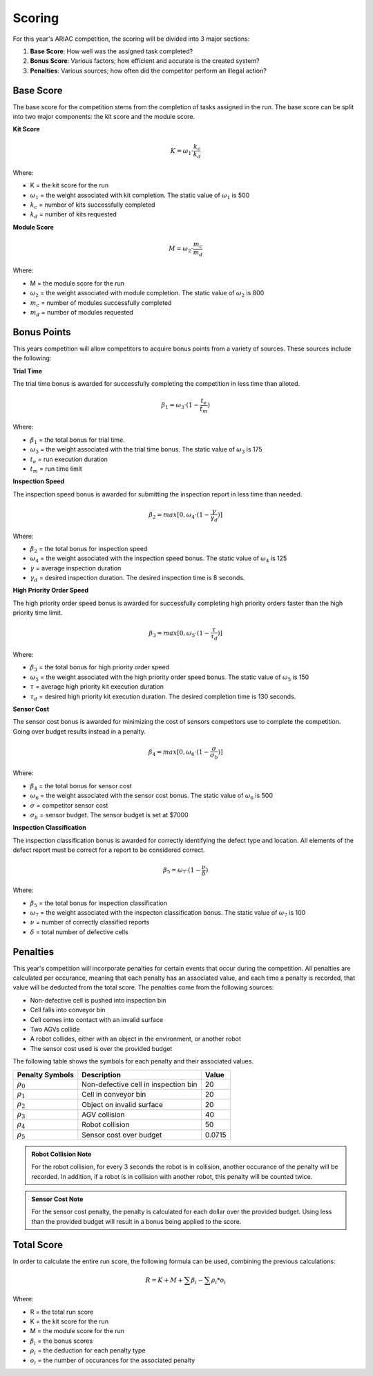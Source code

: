 .. _SCORING:

.. _scoring-anchor:

========
Scoring
========

For this year's ARIAC competition, the scoring will be divided into 3 major sections:

.. container::

    1. **Base Score**: How well was the assigned task completed?
    2. **Bonus Score**: Various factors; how efficient and accurate is the created system?
    3. **Penalties**: Various sources; how often did the competitor perform an illegal action?

----------
Base Score
----------

.. Split into kitting score and module score

The base score for the competition stems from the completion of tasks assigned in the run.
The base score can be split into two major components: the kit score and the module score.

**Kit Score**

.. container::

  .. math::

    K = ω_1 \cdot \frac{k_c}{k_d}

Where: 

.. container::

    * K = the kit score for the run
    * :math:`ω_1` = the weight associated with kit completion. The static value of :math:`ω_1` is 500
    * :math:`k_c` = number of kits successfully completed 
    * :math:`k_d` = number of kits requested

**Module Score**

.. container::

  .. math::

    M = ω_2 \cdot \frac{m_c}{m_d}

Where: 

.. container::

    * M = the module score for the run
    * :math:`ω_2` = the weight associated with module completion. The static value of :math:`ω_2` is 800
    * :math:`m_c` = number of modules successfully completed 
    * :math:`m_d` = number of modules requested


------------
Bonus Points
------------

This years competition will allow competitors to acquire bonus points from a variety of sources. 
These sources include the following:

**Trial Time**

The trial time bonus is awarded for successfully completing the competition in less time than alloted.

.. container:: 

  .. math::

    β_1 = ω_3 \cdot (1 - \frac{t_e}{t_m})

Where:

.. container::

    * :math:`β_1` = the total bonus for trial time. 
    * :math:`ω_3` = the weight associated with the trial time bonus. The static value of :math:`ω_3` is 175
    * :math:`t_e` = run execution duration
    * :math:`t_m` = run time limit

**Inspection Speed**

The inspection speed bonus is awarded for submitting the inspection report in less time than needed.

.. container::

  .. math::

    β_2 = max [ 0 , ω_4 \cdot (1 - \frac{γ}{γ_d})]

Where:

.. container::

    * :math:`β_2` = the total bonus for inspection speed
    * :math:`ω_4` = the weight associated with the inspection speed bonus. The static value of :math:`ω_4` is 125
    * :math:`γ` = average inspection duration
    * :math:`γ_d` = desired inspection duration. The desired inspection time is 8 seconds.

**High Priority Order Speed**

The high priority order speed bonus is awarded for successfully completing high priority orders faster than the high priority time limit.

.. container::

  .. math::

    β_3 = max [ 0 , ω_5 \cdot (1 - \frac{τ}{τ_d})]

Where:

.. container::

    * :math:`β_3` = the total bonus for high priority order speed
    * :math:`ω_5` = the weight associated with the high priority order speed bonus. The static value of :math:`ω_5` is 150
    * :math:`τ` = average high priority kit execution duration
    * :math:`τ_d` = desired high priority kit execution duration. The desired completion time is 130 seconds.

**Sensor Cost**

The sensor cost bonus is awarded for minimizing the cost of sensors competitors use to complete the competition. Going over budget results instead in a penalty.

.. container::

  .. math::

    β_4 = max [ 0 , ω_6 \cdot (1 - \frac{σ}{σ_b})]

Where:

.. container::

    * :math:`β_4` = the total bonus for sensor cost
    * :math:`ω_6` = the weight associated with the sensor cost bonus. The static value of :math:`ω_6` is 500
    * :math:`σ` = competitor sensor cost
    * :math:`σ_b` = sensor budget. The sensor budget is set at $7000

**Inspection Classification**

The inspection classification bonus is awarded for correctly identifying the defect type and location. All elements of the defect report must be correct for a report to be considered
correct.

.. container::

  .. math::

    β_5 = ω_7 \cdot (1 - \frac{ν}{δ})

Where:

.. container::

    * :math:`β_5` = the total bonus for inspection classification
    * :math:`ω_7` = the weight associated with the inspecton classification bonus. The static value of :math:`ω_7` is 100
    * :math:`ν` = number of correctly classified reports
    * :math:`δ` = total number of defective cells

------------
Penalties
------------

This year's competition will incorporate penalties for certain events that occur during the competition.
All penalties are calculated per occurance, meaning that each penalty has an associated value, and each time
a penalty is recorded, that value will be deducted from the total score. The penalties come from the following sources:

* Non-defective cell is pushed into inspection bin
* Cell falls into conveyor bin
* Cell comes into contact with an invalid surface
* Two AGVs collide
* A robot collides, either with an object in the environment, or another robot
* The sensor cost used is over the provided budget

The following table shows the symbols for each penalty and their associated values.

================= =============================================== ======
Penalty Symbols   Description                                     Value
================= =============================================== ======
:math:`ρ_{0}`     Non-defective cell in inspection bin            20
:math:`ρ_{1}`     Cell in conveyor bin                            20
:math:`ρ_{2}`     Object on invalid surface                       20
:math:`ρ_{3}`     AGV collision                                   40
:math:`ρ_{4}`     Robot collision                                 50
:math:`ρ_{5}`     Sensor cost over budget                         0.0715
================= =============================================== ======

.. admonition:: Robot Collision Note
  :class: note
  :name: robot-collision

  For the robot collision, for every 3 seconds the robot is in collision, another occurance of the penalty will be recorded.
  In addition, if a robot is in collision with another robot, this penalty will be counted twice.

.. admonition:: Sensor Cost Note
  :class: note
  :name: sensor-over-budget

  For the sensor cost penalty, the penalty is calculated for each dollar over the provided budget. Using less than the provided
  budget will result in a bonus being applied to the score.

-----------
Total Score
-----------

In order to calculate the entire run score, the following formula can be used, combining the previous calculations:

.. container::

  .. math::

    R = K + M + \sum β_i - \sum ρ_i * o_i

Where:

.. container::

    * R = the total run score
    * K = the kit score for the run
    * M = the module score for the run
    * :math:`β_i` = the bonus scores
    * :math:`ρ_i` = the deduction for each penalty type
    * :math:`o_i` = the number of occurances for the associated penalty

.. ---------------
.. List of Symbols
.. ---------------

.. ================= ===========
.. Trial Symbols     Description      
.. ================= ===========
.. :math:`t_{m}`     Time limit
.. :math:`k_{d}`     Number of desired kits
.. :math:`m_{d}`     Number of desired modules
.. λ                 Defect rate
.. ================= ===========

.. ================= ===========
.. Run Symbols       Description      
.. ================= ===========
.. σ                 Sensor cost
.. :math:`t_{c}`     Execution duration
.. :math:`k_{c}`     Number of comleted kits
.. :math:`m_{c}`     Number of completed modules
.. τ                 Average high priority kit executon duration

.. η                 Total number of cells created
.. δ                 Number of defective cells

.. γ                 Average inspection duration
.. μ                 Number of reports submitted
.. ζ                 Number of correct reports
.. ν                 Number of correctly classified reports
.. ================= ===========

.. ================= =============================================== ======
.. Penalty Symbols   Description                                     Value
.. ================= =============================================== ======
.. :math:`ρ_{0}`     Non-defective cell in inspection bin            20
.. :math:`ρ_{1}`     Cell in conveyor bin                            20
.. :math:`ρ_{2}`     Object on invalid surface                       20
.. :math:`ρ_{3}`     AGV collision                                   40
.. :math:`ρ_{4}`     Robot collision                                 50
.. :math:`ρ_{5}`     Sensor cost over budget                         0.0715
.. :math:`o_{i}`     Number of occurances for the associated penalty ---
.. ================= =============================================== ======

.. ================= ========================================  ======
.. Constants         Description                               Value
.. ================= ========================================  ======
.. :math:`ω_{1}`     Weight for kit completion                 500
.. :math:`ω_{2}`     Weight for module completion              800
.. :math:`ω_{3}`     Weight for bonus one                      175
.. :math:`ω_{4}`     Weight for bonus two                      125
.. :math:`ω_{5}`     Weight for bonus three                    150
.. :math:`ω_{6}`     Weight for bonus four                     500
.. :math:`ω_{7}`     Weight for bonus five                     100
    
.. :math:`τ_{d}`     Desired high priority kit execution time  130
.. :math:`γ_{d}`     Desired inspection duration               8
.. :math:`σ_{b}`     Sensor budget                             7000
.. ================= ========================================  ======